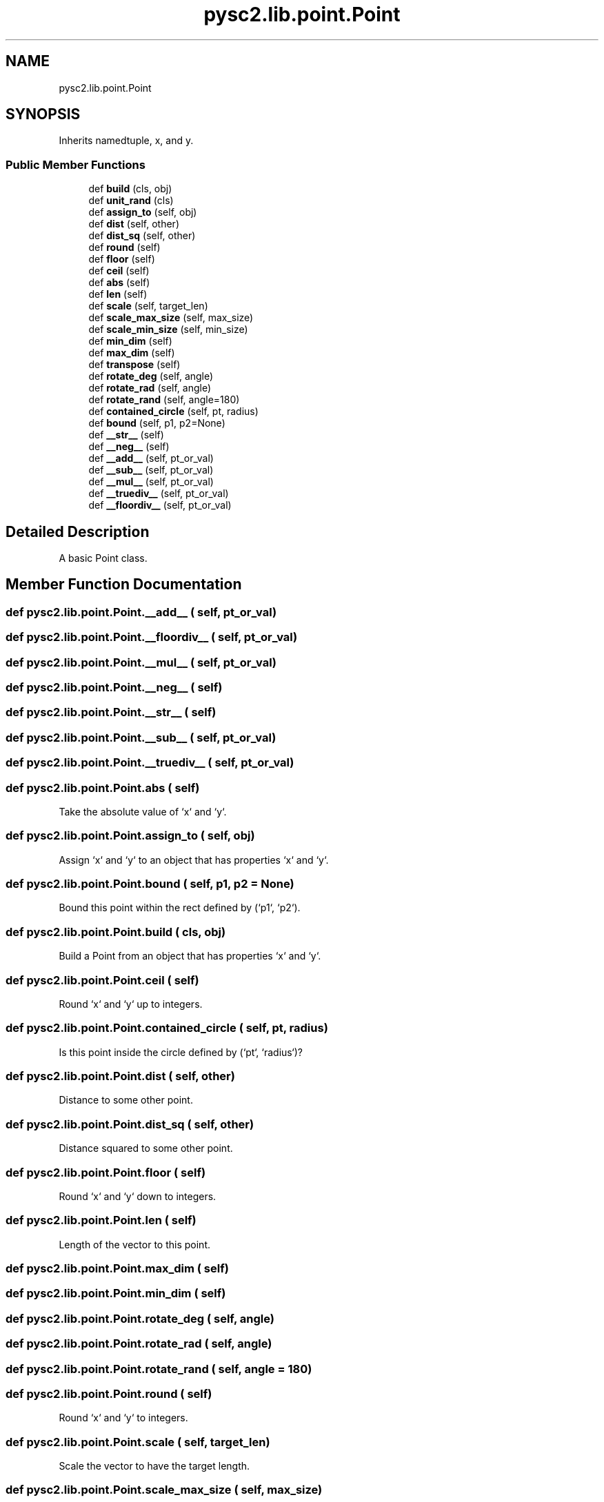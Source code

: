 .TH "pysc2.lib.point.Point" 3 "Fri Sep 28 2018" "UIUCscaipy2" \" -*- nroff -*-
.ad l
.nh
.SH NAME
pysc2.lib.point.Point
.SH SYNOPSIS
.br
.PP
.PP
Inherits namedtuple, x, and y\&.
.SS "Public Member Functions"

.in +1c
.ti -1c
.RI "def \fBbuild\fP (cls, obj)"
.br
.ti -1c
.RI "def \fBunit_rand\fP (cls)"
.br
.ti -1c
.RI "def \fBassign_to\fP (self, obj)"
.br
.ti -1c
.RI "def \fBdist\fP (self, other)"
.br
.ti -1c
.RI "def \fBdist_sq\fP (self, other)"
.br
.ti -1c
.RI "def \fBround\fP (self)"
.br
.ti -1c
.RI "def \fBfloor\fP (self)"
.br
.ti -1c
.RI "def \fBceil\fP (self)"
.br
.ti -1c
.RI "def \fBabs\fP (self)"
.br
.ti -1c
.RI "def \fBlen\fP (self)"
.br
.ti -1c
.RI "def \fBscale\fP (self, target_len)"
.br
.ti -1c
.RI "def \fBscale_max_size\fP (self, max_size)"
.br
.ti -1c
.RI "def \fBscale_min_size\fP (self, min_size)"
.br
.ti -1c
.RI "def \fBmin_dim\fP (self)"
.br
.ti -1c
.RI "def \fBmax_dim\fP (self)"
.br
.ti -1c
.RI "def \fBtranspose\fP (self)"
.br
.ti -1c
.RI "def \fBrotate_deg\fP (self, angle)"
.br
.ti -1c
.RI "def \fBrotate_rad\fP (self, angle)"
.br
.ti -1c
.RI "def \fBrotate_rand\fP (self, angle=180)"
.br
.ti -1c
.RI "def \fBcontained_circle\fP (self, pt, radius)"
.br
.ti -1c
.RI "def \fBbound\fP (self, p1, p2=None)"
.br
.ti -1c
.RI "def \fB__str__\fP (self)"
.br
.ti -1c
.RI "def \fB__neg__\fP (self)"
.br
.ti -1c
.RI "def \fB__add__\fP (self, pt_or_val)"
.br
.ti -1c
.RI "def \fB__sub__\fP (self, pt_or_val)"
.br
.ti -1c
.RI "def \fB__mul__\fP (self, pt_or_val)"
.br
.ti -1c
.RI "def \fB__truediv__\fP (self, pt_or_val)"
.br
.ti -1c
.RI "def \fB__floordiv__\fP (self, pt_or_val)"
.br
.in -1c
.SH "Detailed Description"
.PP 

.PP
.nf
A basic Point class.
.fi
.PP
 
.SH "Member Function Documentation"
.PP 
.SS "def pysc2\&.lib\&.point\&.Point\&.__add__ ( self,  pt_or_val)"

.SS "def pysc2\&.lib\&.point\&.Point\&.__floordiv__ ( self,  pt_or_val)"

.SS "def pysc2\&.lib\&.point\&.Point\&.__mul__ ( self,  pt_or_val)"

.SS "def pysc2\&.lib\&.point\&.Point\&.__neg__ ( self)"

.SS "def pysc2\&.lib\&.point\&.Point\&.__str__ ( self)"

.SS "def pysc2\&.lib\&.point\&.Point\&.__sub__ ( self,  pt_or_val)"

.SS "def pysc2\&.lib\&.point\&.Point\&.__truediv__ ( self,  pt_or_val)"

.SS "def pysc2\&.lib\&.point\&.Point\&.abs ( self)"

.PP
.nf
Take the absolute value of `x` and `y`.
.fi
.PP
 
.SS "def pysc2\&.lib\&.point\&.Point\&.assign_to ( self,  obj)"

.PP
.nf
Assign `x` and `y` to an object that has properties `x` and `y`.
.fi
.PP
 
.SS "def pysc2\&.lib\&.point\&.Point\&.bound ( self,  p1,  p2 = \fCNone\fP)"

.PP
.nf
Bound this point within the rect defined by (`p1`, `p2`).
.fi
.PP
 
.SS "def pysc2\&.lib\&.point\&.Point\&.build ( cls,  obj)"

.PP
.nf
Build a Point from an object that has properties `x` and `y`.
.fi
.PP
 
.SS "def pysc2\&.lib\&.point\&.Point\&.ceil ( self)"

.PP
.nf
Round `x` and `y` up to integers.
.fi
.PP
 
.SS "def pysc2\&.lib\&.point\&.Point\&.contained_circle ( self,  pt,  radius)"

.PP
.nf
Is this point inside the circle defined by (`pt`, `radius`)?
.fi
.PP
 
.SS "def pysc2\&.lib\&.point\&.Point\&.dist ( self,  other)"

.PP
.nf
Distance to some other point.
.fi
.PP
 
.SS "def pysc2\&.lib\&.point\&.Point\&.dist_sq ( self,  other)"

.PP
.nf
Distance squared to some other point.
.fi
.PP
 
.SS "def pysc2\&.lib\&.point\&.Point\&.floor ( self)"

.PP
.nf
Round `x` and `y` down to integers.
.fi
.PP
 
.SS "def pysc2\&.lib\&.point\&.Point\&.len ( self)"

.PP
.nf
Length of the vector to this point.
.fi
.PP
 
.SS "def pysc2\&.lib\&.point\&.Point\&.max_dim ( self)"

.SS "def pysc2\&.lib\&.point\&.Point\&.min_dim ( self)"

.SS "def pysc2\&.lib\&.point\&.Point\&.rotate_deg ( self,  angle)"

.SS "def pysc2\&.lib\&.point\&.Point\&.rotate_rad ( self,  angle)"

.SS "def pysc2\&.lib\&.point\&.Point\&.rotate_rand ( self,  angle = \fC180\fP)"

.SS "def pysc2\&.lib\&.point\&.Point\&.round ( self)"

.PP
.nf
Round `x` and `y` to integers.
.fi
.PP
 
.SS "def pysc2\&.lib\&.point\&.Point\&.scale ( self,  target_len)"

.PP
.nf
Scale the vector to have the target length.
.fi
.PP
 
.SS "def pysc2\&.lib\&.point\&.Point\&.scale_max_size ( self,  max_size)"

.PP
.nf
Scale this value, keeping aspect ratio, but fitting inside `max_size`.
.fi
.PP
 
.SS "def pysc2\&.lib\&.point\&.Point\&.scale_min_size ( self,  min_size)"

.PP
.nf
Scale this value, keeping aspect ratio, but fitting around `min_size`.
.fi
.PP
 
.SS "def pysc2\&.lib\&.point\&.Point\&.transpose ( self)"

.PP
.nf
Flip x and y.
.fi
.PP
 
.SS "def pysc2\&.lib\&.point\&.Point\&.unit_rand ( cls)"

.PP
.nf
Return a Point with x, y chosen randomly with 0 <= x < 1, 0 <= y < 1.
.fi
.PP
 

.SH "Author"
.PP 
Generated automatically by Doxygen for UIUCscaipy2 from the source code\&.
